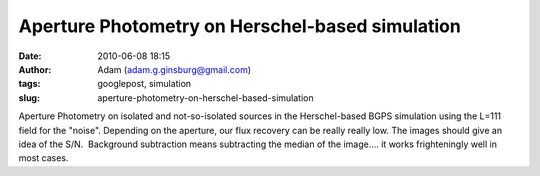 Aperture Photometry on Herschel-based simulation
################################################
:date: 2010-06-08 18:15
:author: Adam (adam.g.ginsburg@gmail.com)
:tags: googlepost, simulation
:slug: aperture-photometry-on-herschel-based-simulation

.. image:: http://1.bp.blogspot.com/_lsgW26mWZnU/TA6IGulWZrI/AAAAAAAAFvU/MHMBrTgxxnU/s200/ApertureCompare_Source00.png
.. image:: http://3.bp.blogspot.com/_lsgW26mWZnU/TA6IHwUnzhI/AAAAAAAAFvc/6xv7rKG9Ao4/s200/ApertureCompare_Source01.png
.. image:: http://2.bp.blogspot.com/_lsgW26mWZnU/TA6IIrbLWVI/AAAAAAAAFvk/mVRxd8bCY0w/s200/ApertureCompare_Source02.png
.. image:: http://3.bp.blogspot.com/_lsgW26mWZnU/TA6IJQBhEoI/AAAAAAAAFvs/VhnsSNbs75A/s200/ApertureCompare_Source03.png
.. image:: http://4.bp.blogspot.com/_lsgW26mWZnU/TA6IKP3X_SI/AAAAAAAAFv0/LCXAGTyp_yE/s200/ApertureCompare_Source04.png
.. image:: http://2.bp.blogspot.com/_lsgW26mWZnU/TA6ILDl55sI/AAAAAAAAFv8/jFfTmYof1yQ/s200/ApertureCompare_Source05.png
.. image:: http://1.bp.blogspot.com/_lsgW26mWZnU/TA6IL9QhTmI/AAAAAAAAFwE/TAIwnefrPlE/s200/ApertureCompare_Source06.png
.. image:: http://3.bp.blogspot.com/_lsgW26mWZnU/TA6IM_9TaaI/AAAAAAAAFwM/0YpADED3SlE/s200/ApertureCompare_Source07.png
.. image:: http://1.bp.blogspot.com/_lsgW26mWZnU/TA6IOYETGbI/AAAAAAAAFwU/aq5OYcifDc8/s200/ApertureCompare_Source08.png
.. image:: http://1.bp.blogspot.com/_lsgW26mWZnU/TA6IPFzIniI/AAAAAAAAFwc/omOacZgjFuc/s200/ApertureCompare_Source09.png

Aperture Photometry on isolated and not-so-isolated sources in the
Herschel-based BGPS simulation using the L=111 field for the "noise".
Depending on the aperture, our flux recovery can be really really low.
The images should give an idea of the S/N.  Background subtraction means
subtracting the median of the image.... it works frighteningly well in
most cases.

.. _|image10|: http://1.bp.blogspot.com/_lsgW26mWZnU/TA6IGulWZrI/AAAAAAAAFvU/MHMBrTgxxnU/s1600/ApertureCompare_Source00.png
.. _|image11|: http://3.bp.blogspot.com/_lsgW26mWZnU/TA6IHwUnzhI/AAAAAAAAFvc/6xv7rKG9Ao4/s1600/ApertureCompare_Source01.png
.. _|image12|: http://2.bp.blogspot.com/_lsgW26mWZnU/TA6IIrbLWVI/AAAAAAAAFvk/mVRxd8bCY0w/s1600/ApertureCompare_Source02.png
.. _|image13|: http://3.bp.blogspot.com/_lsgW26mWZnU/TA6IJQBhEoI/AAAAAAAAFvs/VhnsSNbs75A/s1600/ApertureCompare_Source03.png
.. _|image14|: http://4.bp.blogspot.com/_lsgW26mWZnU/TA6IKP3X_SI/AAAAAAAAFv0/LCXAGTyp_yE/s1600/ApertureCompare_Source04.png
.. _|image15|: http://2.bp.blogspot.com/_lsgW26mWZnU/TA6ILDl55sI/AAAAAAAAFv8/jFfTmYof1yQ/s1600/ApertureCompare_Source05.png
.. _|image16|: http://1.bp.blogspot.com/_lsgW26mWZnU/TA6IL9QhTmI/AAAAAAAAFwE/TAIwnefrPlE/s1600/ApertureCompare_Source06.png
.. _|image17|: http://3.bp.blogspot.com/_lsgW26mWZnU/TA6IM_9TaaI/AAAAAAAAFwM/0YpADED3SlE/s1600/ApertureCompare_Source07.png
.. _|image18|: http://1.bp.blogspot.com/_lsgW26mWZnU/TA6IOYETGbI/AAAAAAAAFwU/aq5OYcifDc8/s1600/ApertureCompare_Source08.png
.. _|image19|: http://1.bp.blogspot.com/_lsgW26mWZnU/TA6IPFzIniI/AAAAAAAAFwc/omOacZgjFuc/s1600/ApertureCompare_Source09.png


